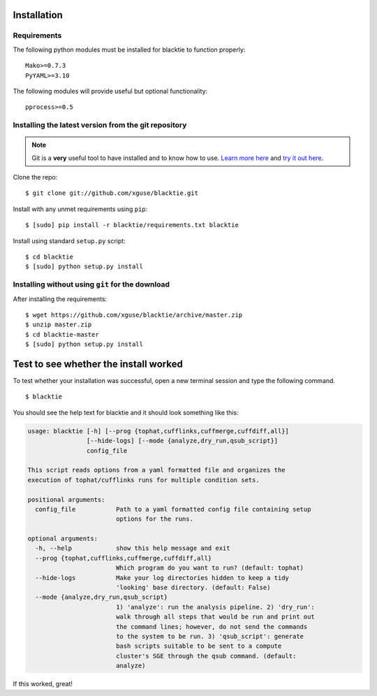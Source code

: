 Installation
============

Requirements
------------

The following python modules must be installed for blacktie to function properly: ::

  Mako>=0.7.3
  PyYAML>=3.10
    
The following modules will provide useful but optional functionality: ::

  pprocess>=0.5



Installing the latest version from the git repository
-----------------------------------------------------
.. Note:: Git is a **very** useful tool to have installed and to know how to use.  `Learn more here <http://git-scm.com/>`_ and `try it out here <http://try.github.com/>`_.

Clone the repo::
    
  $ git clone git://github.com/xguse/blacktie.git
    
Install with any unmet requirements using ``pip``: ::
  
  $ [sudo] pip install -r blacktie/requirements.txt blacktie

Install using standard ``setup.py`` script: ::
  
  $ cd blacktie
  $ [sudo] python setup.py install

Installing without using ``git`` for the download
---------------------------------------------------------
After installing the requirements: ::

  $ wget https://github.com/xguse/blacktie/archive/master.zip
  $ unzip master.zip
  $ cd blacktie-master
  $ [sudo] python setup.py install

Test to see whether the install worked
======================================
To test whether your installation was successful, open a new terminal session and type the following command. ::

  $ blacktie

You should see the help text for blacktie and it should look something like this:

.. code-block:: none
  
  usage: blacktie [-h] [--prog {tophat,cufflinks,cuffmerge,cuffdiff,all}]
		  [--hide-logs] [--mode {analyze,dry_run,qsub_script}]
		  config_file

  This script reads options from a yaml formatted file and organizes the
  execution of tophat/cufflinks runs for multiple condition sets.

  positional arguments:
    config_file           Path to a yaml formatted config file containing setup
			  options for the runs.

  optional arguments:
    -h, --help            show this help message and exit
    --prog {tophat,cufflinks,cuffmerge,cuffdiff,all}
			  Which program do you want to run? (default: tophat)
    --hide-logs           Make your log directories hidden to keep a tidy
			  'looking' base directory. (default: False)
    --mode {analyze,dry_run,qsub_script}
			  1) 'analyze': run the analysis pipeline. 2) 'dry_run':
			  walk through all steps that would be run and print out
			  the command lines; however, do not send the commands
			  to the system to be run. 3) 'qsub_script': generate
			  bash scripts suitable to be sent to a compute
			  cluster's SGE through the qsub command. (default:
			  analyze)

If this worked, great! 

